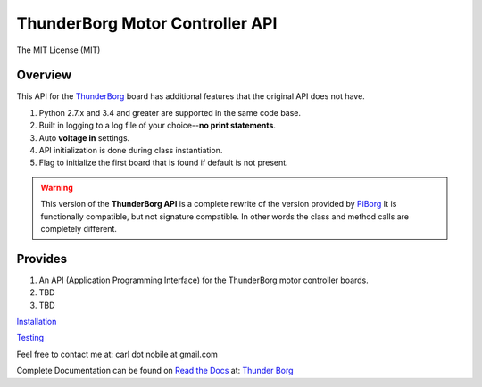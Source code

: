 ********************************
ThunderBorg Motor Controller API
********************************

.. image:: https://img.shields.io/pypi/pyversions/thunderborg.svg
   :target: https://pypi.python.org/pypi/thunderborg
   :alt: PyPi Versions

.. image:: http://img.shields.io/travis/cnobile2012/thunderborg/master.svg
   :target: http://travis-ci.org/cnobile2012/thunderborg
   :alt: Build Status

The MIT License (MIT)

Overview
========

This API for the `ThunderBorg <https://shop.piborg.org/collections/our-boards/products/thunderborg>`_
board has additional features that the original API does not have.

1. Python 2.7.x and 3.4 and greater are supported in the same code base.

2. Built in logging to a log file of your choice--**no print statements**.

3. Auto **voltage in** settings.

4. API initialization is done during class instantiation.

5. Flag to initialize the first board that is found if default is not present.


.. warning::
   This version of the **ThunderBorg API** is a complete rewrite of the
   version provided by `PiBorg <https://www.piborg.org/monsterborg/install>`_
   It is functionally compatible, but not signature compatible. In other
   words the class and method calls are completely different.

Provides
========

1. An API (Application Programming Interface) for the ThunderBorg motor
   controller boards.

2. TBD

3. TBD

`Installation <INSTALL.rst>`_

`Testing <tborg/tests/README.rst>`_

Feel free to contact me at: carl dot nobile at gmail.com

Complete Documentation can be found on
`Read the Docs <https://readthedocs.org/>`_ at:
`Thunder Borg <http://python-thunderborg.readthedocs.io/en/latest/>`_
